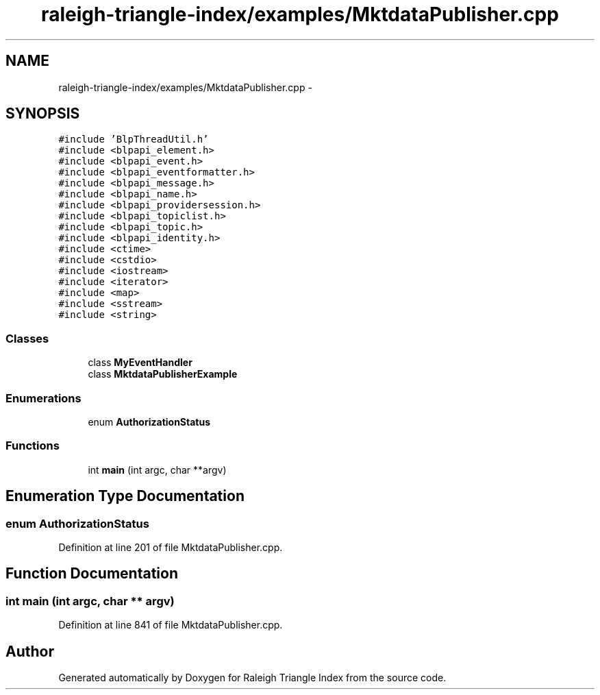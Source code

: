 .TH "raleigh-triangle-index/examples/MktdataPublisher.cpp" 3 "Wed Apr 13 2016" "Version 1.0.0" "Raleigh Triangle Index" \" -*- nroff -*-
.ad l
.nh
.SH NAME
raleigh-triangle-index/examples/MktdataPublisher.cpp \- 
.SH SYNOPSIS
.br
.PP
\fC#include 'BlpThreadUtil\&.h'\fP
.br
\fC#include <blpapi_element\&.h>\fP
.br
\fC#include <blpapi_event\&.h>\fP
.br
\fC#include <blpapi_eventformatter\&.h>\fP
.br
\fC#include <blpapi_message\&.h>\fP
.br
\fC#include <blpapi_name\&.h>\fP
.br
\fC#include <blpapi_providersession\&.h>\fP
.br
\fC#include <blpapi_topiclist\&.h>\fP
.br
\fC#include <blpapi_topic\&.h>\fP
.br
\fC#include <blpapi_identity\&.h>\fP
.br
\fC#include <ctime>\fP
.br
\fC#include <cstdio>\fP
.br
\fC#include <iostream>\fP
.br
\fC#include <iterator>\fP
.br
\fC#include <map>\fP
.br
\fC#include <sstream>\fP
.br
\fC#include <string>\fP
.br

.SS "Classes"

.in +1c
.ti -1c
.RI "class \fBMyEventHandler\fP"
.br
.ti -1c
.RI "class \fBMktdataPublisherExample\fP"
.br
.in -1c
.SS "Enumerations"

.in +1c
.ti -1c
.RI "enum \fBAuthorizationStatus\fP "
.br
.in -1c
.SS "Functions"

.in +1c
.ti -1c
.RI "int \fBmain\fP (int argc, char **argv)"
.br
.in -1c
.SH "Enumeration Type Documentation"
.PP 
.SS "enum \fBAuthorizationStatus\fP"

.PP
Definition at line 201 of file MktdataPublisher\&.cpp\&.
.SH "Function Documentation"
.PP 
.SS "int main (int argc, char ** argv)"

.PP
Definition at line 841 of file MktdataPublisher\&.cpp\&.
.SH "Author"
.PP 
Generated automatically by Doxygen for Raleigh Triangle Index from the source code\&.

